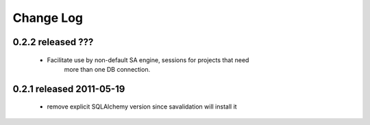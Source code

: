 Change Log
===========

0.2.2 released ???
-----------------------------
 - Facilitate use by non-default SA engine, sessions for projects that need
    more than one DB connection.

0.2.1 released 2011-05-19
-----------------------------
 - remove explicit SQLAlchemy version since savalidation will install it

